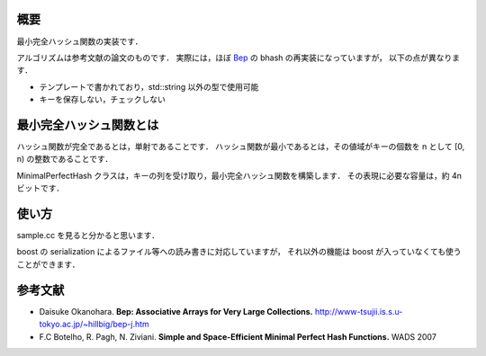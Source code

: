 概要
----
最小完全ハッシュ関数の実装です．

アルゴリズムは参考文献の論文のものです．
実際には，ほぼ `Bep <http://www-tsujii.is.s.u-tokyo.ac.jp/~hillbig/bep-j.htm>`_ の bhash の再実装になっていますが，
以下の点が異なります．

* テンプレートで書かれており，std::string 以外の型で使用可能
* キーを保存しない，チェックしない

最小完全ハッシュ関数とは
------------------------
ハッシュ関数が完全であるとは，単射であることです．
ハッシュ関数が最小であるとは，その値域がキーの個数を n として [0, n) の整数であることです．

MinimalPerfectHash クラスは，キーの列を受け取り，最小完全ハッシュ関数を構築します．
その表現に必要な容量は，約 4n ビットです．

使い方
------
sample.cc を見ると分かると思います．

boost の serialization によるファイル等への読み書きに対応していますが，
それ以外の機能は boost が入っていなくても使うことができます．

参考文献
--------
* Daisuke Okanohara. **Bep: Associative Arrays for Very Large Collections.** http://www-tsujii.is.s.u-tokyo.ac.jp/~hillbig/bep-j.htm
* F.C Botelho, R. Pagh, N. Ziviani. **Simple and Space-Efficient Minimal Perfect Hash Functions.** WADS 2007
